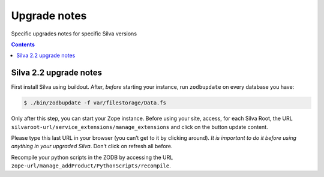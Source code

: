 
.. _upgrade-notes:

Upgrade notes
=============

Specific upgrades notes for specific Silva versions

.. contents::


Silva 2.2 upgrade notes
-----------------------

First install Silva using buildout. After, *before* starting your
instance, run ``zodbupdate`` on every database you have:

.. code-block:: sh

   $ ./bin/zodbupdate -f var/filestorage/Data.fs


Only after this step, you can start your Zope instance. Before using
your site, access, for each Silva Root, the URL
``silvaroot-url/service_extensions/manage_extensions`` and click on
the button update content.

Please type this last URL in your browser (you can’t get to it by
clicking around). *It is important to do it before using anything in
your upgraded Silva*. Don’t click on refresh all before.

Recompile your python scripts in the ZODB by accessing the URL
``zope-url/manage_addProduct/PythonScripts/recompile``.

